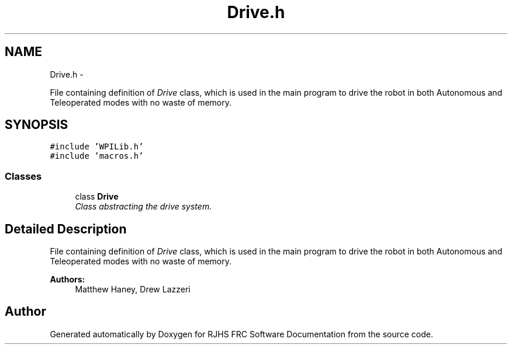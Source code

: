 .TH "Drive.h" 7 "Sat Dec 3 2011" "Version 2011" "RJHS FRC Software Documentation" \" -*- nroff -*-
.ad l
.nh
.SH NAME
Drive.h \- 
.PP
File containing definition of \fIDrive\fP class, which is used in the main program to drive the robot in both Autonomous and Teleoperated modes with no waste of memory.  

.SH SYNOPSIS
.br
.PP
\fC#include 'WPILib.h'\fP
.br
\fC#include 'macros.h'\fP
.br

.SS "Classes"

.in +1c
.ti -1c
.RI "class \fBDrive\fP"
.br
.RI "\fIClass abstracting the drive system. \fP"
.in -1c
.SH "Detailed Description"
.PP 
File containing definition of \fIDrive\fP class, which is used in the main program to drive the robot in both Autonomous and Teleoperated modes with no waste of memory. 

\fBAuthors:\fP
.RS 4
Matthew Haney, Drew Lazzeri 
.RE
.PP

.SH "Author"
.PP 
Generated automatically by Doxygen for RJHS FRC Software Documentation from the source code.
